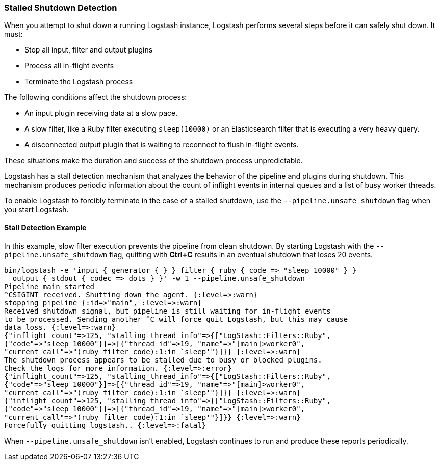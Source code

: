 [[stalled-shutdown]]
=== Stalled Shutdown Detection

When you attempt to shut down a running Logstash instance, Logstash performs several steps before it can safely shut down. It must:

* Stop all input, filter and output plugins
* Process all in-flight events
* Terminate the Logstash process

The following conditions affect the shutdown process:

* An input plugin receiving data at a slow pace.
* A slow filter, like a Ruby filter executing `sleep(10000)` or an Elasticsearch filter that is executing a very heavy
query.
* A disconnected output plugin that is waiting to reconnect to flush in-flight events.

These situations make the duration and success of the shutdown process unpredictable.

Logstash has a stall detection mechanism that analyzes the behavior of the pipeline and plugins during shutdown.
This mechanism produces periodic information about the count of inflight events in internal queues and a list of busy
worker threads.

To enable Logstash to forcibly terminate in the case of a stalled shutdown, use the `--pipeline.unsafe_shutdown` flag when
you start Logstash.

[[shutdown-stall-example]]
==== Stall Detection Example

In this example, slow filter execution prevents the pipeline from clean shutdown. By starting Logstash with the
`--pipeline.unsafe_shutdown` flag, quitting with *Ctrl+C* results in an eventual shutdown that loses 20 events.

========
[source,shell]
bin/logstash -e 'input { generator { } } filter { ruby { code => "sleep 10000" } } 
  output { stdout { codec => dots } }' -w 1 --pipeline.unsafe_shutdown
Pipeline main started
^CSIGINT received. Shutting down the agent. {:level=>:warn}
stopping pipeline {:id=>"main", :level=>:warn}
Received shutdown signal, but pipeline is still waiting for in-flight events
to be processed. Sending another ^C will force quit Logstash, but this may cause
data loss. {:level=>:warn}
{"inflight_count"=>125, "stalling_thread_info"=>{["LogStash::Filters::Ruby", 
{"code"=>"sleep 10000"}]=>[{"thread_id"=>19, "name"=>"[main]>worker0", 
"current_call"=>"(ruby filter code):1:in `sleep'"}]}} {:level=>:warn}
The shutdown process appears to be stalled due to busy or blocked plugins. 
Check the logs for more information. {:level=>:error}
{"inflight_count"=>125, "stalling_thread_info"=>{["LogStash::Filters::Ruby", 
{"code"=>"sleep 10000"}]=>[{"thread_id"=>19, "name"=>"[main]>worker0", 
"current_call"=>"(ruby filter code):1:in `sleep'"}]}} {:level=>:warn}
{"inflight_count"=>125, "stalling_thread_info"=>{["LogStash::Filters::Ruby", 
{"code"=>"sleep 10000"}]=>[{"thread_id"=>19, "name"=>"[main]>worker0", 
"current_call"=>"(ruby filter code):1:in `sleep'"}]}} {:level=>:warn}
Forcefully quitting logstash.. {:level=>:fatal}
========

When `--pipeline.unsafe_shutdown` isn't enabled, Logstash continues to run and produce these reports periodically.